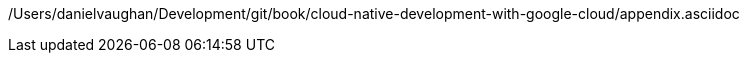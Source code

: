 /Users/danielvaughan/Development/git/book/cloud-native-development-with-google-cloud/appendix.asciidoc